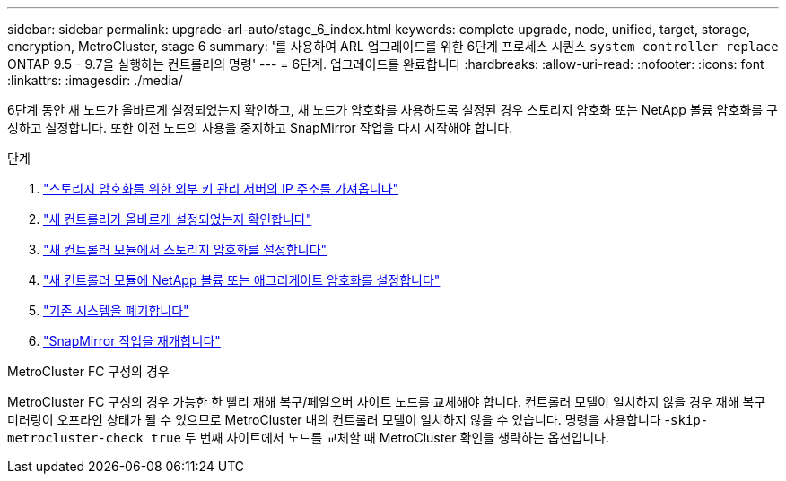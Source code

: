 ---
sidebar: sidebar 
permalink: upgrade-arl-auto/stage_6_index.html 
keywords: complete upgrade, node, unified, target, storage, encryption, MetroCluster, stage 6 
summary: '를 사용하여 ARL 업그레이드를 위한 6단계 프로세스 시퀀스 `system controller replace` ONTAP 9.5 - 9.7을 실행하는 컨트롤러의 명령' 
---
= 6단계. 업그레이드를 완료합니다
:hardbreaks:
:allow-uri-read: 
:nofooter: 
:icons: font
:linkattrs: 
:imagesdir: ./media/


[role="lead"]
6단계 동안 새 노드가 올바르게 설정되었는지 확인하고, 새 노드가 암호화를 사용하도록 설정된 경우 스토리지 암호화 또는 NetApp 볼륨 암호화를 구성하고 설정합니다. 또한 이전 노드의 사용을 중지하고 SnapMirror 작업을 다시 시작해야 합니다.

.단계
. link:get_ip_address_of_external_kms_for_storage_encryption.html["스토리지 암호화를 위한 외부 키 관리 서버의 IP 주소를 가져옵니다"]
. link:ensure_new_controllers_are_set_up_correctly.html["새 컨트롤러가 올바르게 설정되었는지 확인합니다"]
. link:set_up_storage_encryption_new_module.html["새 컨트롤러 모듈에서 스토리지 암호화를 설정합니다"]
. link:set_up_netapp_volume_encryption_new_module.html["새 컨트롤러 모듈에 NetApp 볼륨 또는 애그리게이트 암호화를 설정합니다"]
. link:decommission_old_system.html["기존 시스템을 폐기합니다"]
. link:resume_snapmirror_operations.html["SnapMirror 작업을 재개합니다"]


.MetroCluster FC 구성의 경우
MetroCluster FC 구성의 경우 가능한 한 빨리 재해 복구/페일오버 사이트 노드를 교체해야 합니다. 컨트롤러 모델이 일치하지 않을 경우 재해 복구 미러링이 오프라인 상태가 될 수 있으므로 MetroCluster 내의 컨트롤러 모델이 일치하지 않을 수 있습니다. 명령을 사용합니다 -`skip-metrocluster-check true` 두 번째 사이트에서 노드를 교체할 때 MetroCluster 확인을 생략하는 옵션입니다.
